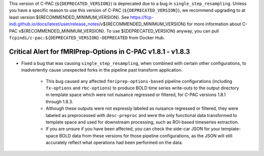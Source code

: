 .. Copyright (C) 2022  C-PAC Developers
.. 
.. This file is part of CPAC-Development.
.. 
.. CPAC-Development is free software: you can redistribute it and/or modify it under the terms of the GNU Lesser General Public License as published by the Free Software Foundation, either version 3 of the License, or (at your option) any later version.
.. 
.. CPAC-Development is distributed in the hope that it will be useful, but WITHOUT ANY WARRANTY; without even the implied warranty of MERCHANTABILITY or FITNESS FOR A PARTICULAR PURPOSE. See the GNU Lesser General Public License for more details.
.. 
.. You should have received a copy of the GNU Lesser General Public License along with CPAC-Development. If not, see <https://www.gnu.org/licenses/>.

This version of C-PAC (``${DEPRECATED_VERSION}``) is deprecated due to a bug in ``single_step_resampling``. Unless you have a specific reason to use this version of C-PAC (``${DEPRECATED_VERSION}``), we recommend upgrading to at least version ${RECOMMENDED_MINIMUM_VERSION}. See https://fcp-indi.github.io/docs/latest/user/release_notes/v${RECOMMENDED_MINIMUM_VERSION} for more information about C-PAC v${RECOMMENDED_MINIMUM_VERSION}. To use ${DEPRECATED_VERSION} anyway, you can pull ``fcpindi/c-pac:${DEPRECATED_VERSION}-DEPRECATED`` from Docker Hub.

Critical Alert for fMRIPrep-Options in C-PAC v1.8.1 - v1.8.3
============================================================

* Fixed a bug that was causing ``single_step_resampling``, when combined with certain other configurations, to inadvertently cause unexpected forks in the pipeline past transform application.

   * This bug caused any affected ``fmriprep-options-based`` pipeline configurations (including ``fx-options`` and ``rbc-options``) to produce BOLD time series write-outs to the output directory in template space which were not nuisance regressed or filtered, for C-PAC versions 1.8.1 through 1.8.3.

   * Although these outputs were not expressly labeled as nuisance regressed or filtered, they were labeled as preprocessed with ``desc-preproc`` and were the only functional data transformed to template space and used for downstream processing, such as ROI-based timeseries extraction.

   * If you are unsure if you have been affected, you can check the side-car JSON for your template-space BOLD data from these versions for those pipeline configurations, as the JSON will still accurately reflect what operations had been performed on the data.

